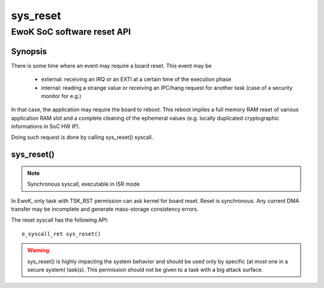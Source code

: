 .. _sys_reset:

sys_reset
---------
EwoK SoC software reset API
^^^^^^^^^^^^^^^^^^^^^^^^^^^

Synopsis
""""""""

There is some time where an event may require a board reset. This event may be

   * external: receiving an IRQ or an EXTI at a certain time of the execution
     phase
   * internal: reading a strange value or receiving an IPC/hang request for
     another task (case of a security monitor for e.g.)

In that case, the application may require the board to reboot. This reboot
implies a full memory RAM reset of various application RAM slot and a complete
cleaning of the ephemeral values (e.g. locally duplicated cryptographic
informations in SoC HW IP).

Doing such request is done by calling sys_reset() syscall.

sys_reset()
"""""""""""

.. note::
   Synchronous syscall, executable in ISR mode

In EwoK, only task with TSK_RST permission can ask kernel for board reset.
Reset is synchronous. Any current DMA transfer may be incomplete and generate
mass-storage consistency errors.

The reset syscall has the following API::

   e_syscall_ret sys_reset()

.. warning::
   sys_reset() is highly impacting the system behavior and should be used only
   by specific (at most one in a secure system) task(s). This permission should
   not be given to a task with a big attack surface.
